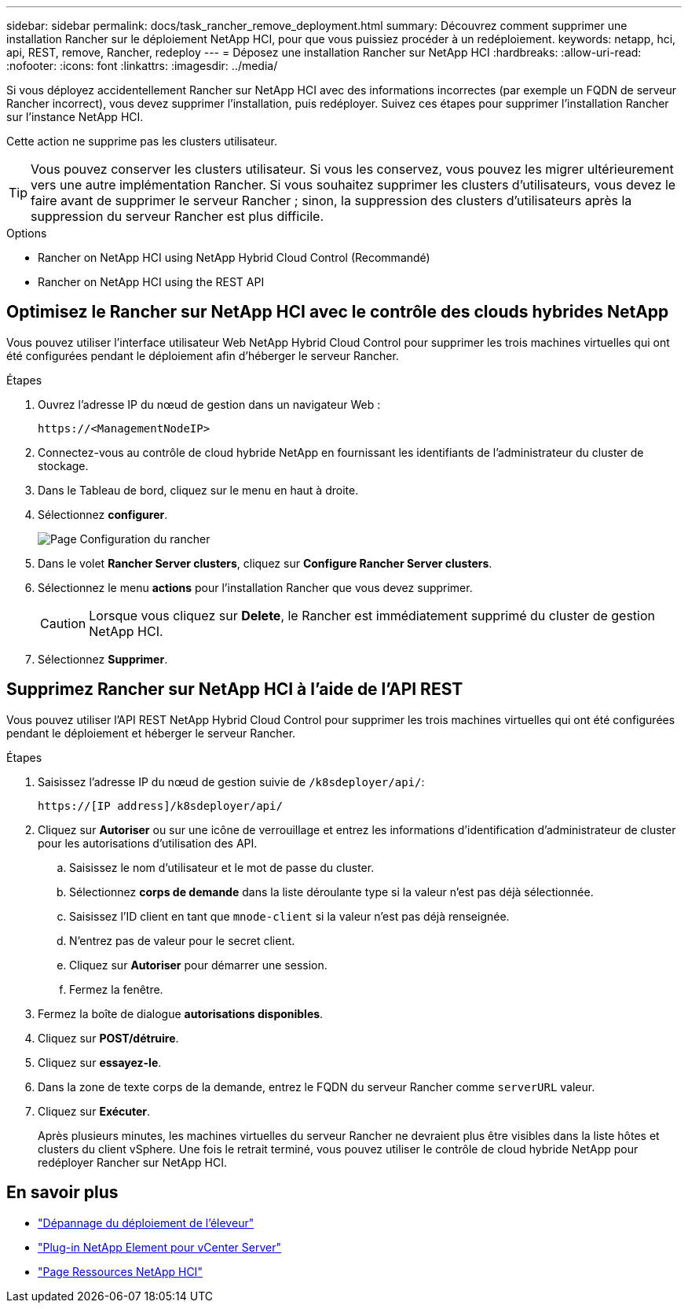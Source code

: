 ---
sidebar: sidebar 
permalink: docs/task_rancher_remove_deployment.html 
summary: Découvrez comment supprimer une installation Rancher sur le déploiement NetApp HCI, pour que vous puissiez procéder à un redéploiement. 
keywords: netapp, hci, api, REST, remove, Rancher, redeploy 
---
= Déposez une installation Rancher sur NetApp HCI
:hardbreaks:
:allow-uri-read: 
:nofooter: 
:icons: font
:linkattrs: 
:imagesdir: ../media/


[role="lead"]
Si vous déployez accidentellement Rancher sur NetApp HCI avec des informations incorrectes (par exemple un FQDN de serveur Rancher incorrect), vous devez supprimer l'installation, puis redéployer. Suivez ces étapes pour supprimer l'installation Rancher sur l'instance NetApp HCI.

Cette action ne supprime pas les clusters utilisateur.


TIP: Vous pouvez conserver les clusters utilisateur. Si vous les conservez, vous pouvez les migrer ultérieurement vers une autre implémentation Rancher. Si vous souhaitez supprimer les clusters d'utilisateurs, vous devez le faire avant de supprimer le serveur Rancher ; sinon, la suppression des clusters d'utilisateurs après la suppression du serveur Rancher est plus difficile.

.Options
*  Rancher on NetApp HCI using NetApp Hybrid Cloud Control (Recommandé)
*  Rancher on NetApp HCI using the REST API




== Optimisez le Rancher sur NetApp HCI avec le contrôle des clouds hybrides NetApp

Vous pouvez utiliser l'interface utilisateur Web NetApp Hybrid Cloud Control pour supprimer les trois machines virtuelles qui ont été configurées pendant le déploiement afin d'héberger le serveur Rancher.

.Étapes
. Ouvrez l'adresse IP du nœud de gestion dans un navigateur Web :
+
[listing]
----
https://<ManagementNodeIP>
----
. Connectez-vous au contrôle de cloud hybride NetApp en fournissant les identifiants de l'administrateur du cluster de stockage.
. Dans le Tableau de bord, cliquez sur le menu en haut à droite.
. Sélectionnez *configurer*.
+
image::hcc_configure.png[Page Configuration du rancher]

. Dans le volet *Rancher Server clusters*, cliquez sur *Configure Rancher Server clusters*.
. Sélectionnez le menu *actions* pour l'installation Rancher que vous devez supprimer.
+

CAUTION: Lorsque vous cliquez sur *Delete*, le Rancher est immédiatement supprimé du cluster de gestion NetApp HCI.

. Sélectionnez *Supprimer*.




== Supprimez Rancher sur NetApp HCI à l'aide de l'API REST

Vous pouvez utiliser l'API REST NetApp Hybrid Cloud Control pour supprimer les trois machines virtuelles qui ont été configurées pendant le déploiement et héberger le serveur Rancher.

.Étapes
. Saisissez l'adresse IP du nœud de gestion suivie de `/k8sdeployer/api/`:
+
[listing]
----
https://[IP address]/k8sdeployer/api/
----
. Cliquez sur *Autoriser* ou sur une icône de verrouillage et entrez les informations d'identification d'administrateur de cluster pour les autorisations d'utilisation des API.
+
.. Saisissez le nom d'utilisateur et le mot de passe du cluster.
.. Sélectionnez *corps de demande* dans la liste déroulante type si la valeur n'est pas déjà sélectionnée.
.. Saisissez l'ID client en tant que `mnode-client` si la valeur n'est pas déjà renseignée.
.. N'entrez pas de valeur pour le secret client.
.. Cliquez sur *Autoriser* pour démarrer une session.
.. Fermez la fenêtre.


. Fermez la boîte de dialogue *autorisations disponibles*.
. Cliquez sur *POST/détruire*.
. Cliquez sur *essayez-le*.
. Dans la zone de texte corps de la demande, entrez le FQDN du serveur Rancher comme `serverURL` valeur.
. Cliquez sur *Exécuter*.
+
Après plusieurs minutes, les machines virtuelles du serveur Rancher ne devraient plus être visibles dans la liste hôtes et clusters du client vSphere. Une fois le retrait terminé, vous pouvez utiliser le contrôle de cloud hybride NetApp pour redéployer Rancher sur NetApp HCI.



[discrete]
== En savoir plus

* https://kb.netapp.com/Advice_and_Troubleshooting/Data_Storage_Software/Management_services_for_Element_Software_and_NetApp_HCI/NetApp_HCI_and_Rancher_troubleshooting["Dépannage du déploiement de l'éleveur"^]
* https://docs.netapp.com/us-en/vcp/index.html["Plug-in NetApp Element pour vCenter Server"^]
* https://www.netapp.com/hybrid-cloud/hci-documentation/["Page Ressources NetApp HCI"^]

